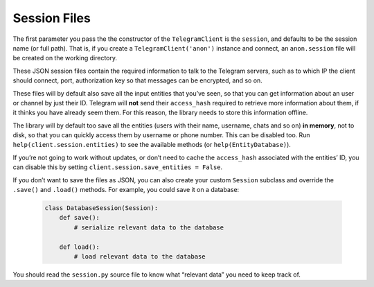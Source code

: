.. _sessions:

==============
Session Files
==============

The first parameter you pass the the constructor of the
``TelegramClient`` is the ``session``, and defaults to be the session
name (or full path). That is, if you create a ``TelegramClient('anon')``
instance and connect, an ``anon.session`` file will be created on the
working directory.

These JSON session files contain the required information to talk to the
Telegram servers, such as to which IP the client should connect, port,
authorization key so that messages can be encrypted, and so on.

These files will by default also save all the input entities that you’ve
seen, so that you can get information about an user or channel by just
their ID. Telegram will **not** send their ``access_hash`` required to
retrieve more information about them, if it thinks you have already seem
them. For this reason, the library needs to store this information
offline.

The library will by default too save all the entities (users with their
name, username, chats and so on) **in memory**, not to disk, so that you
can quickly access them by username or phone number. This can be
disabled too. Run ``help(client.session.entities)`` to see the available
methods (or ``help(EntityDatabase)``).

If you’re not going to work without updates, or don’t need to cache the
``access_hash`` associated with the entities’ ID, you can disable this
by setting ``client.session.save_entities = False``.

If you don’t want to save the files as JSON, you can also create your
custom ``Session`` subclass and override the ``.save()`` and ``.load()``
methods. For example, you could save it on a database:

    .. code-block:: python

        class DatabaseSession(Session):
            def save():
                # serialize relevant data to the database

            def load():
                # load relevant data to the database

You should read the ``session.py`` source file to know what “relevant
data” you need to keep track of.